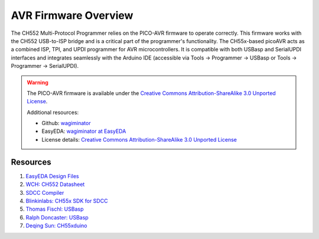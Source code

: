 AVR Firmware Overview
=====================

The CH552 Multi-Protocol Programmer relies on the PICO-AVR firmware to operate correctly. This firmware works with the CH552 USB-to-ISP bridge and is a critical part of the programmer's functionality. The CH55x-based picoAVR acts as a combined ISP, TPI, and UPDI programmer for AVR microcontrollers. It is compatible with both USBasp and SerialUPDI interfaces and integrates seamlessly with the Arduino IDE (accessible via Tools → Programmer → USBasp or Tools → Programmer → SerialUPDI).

.. warning::

    The PICO-AVR firmware is available under the
    `Creative Commons Attribution-ShareAlike 3.0 Unported License <http://creativecommons.org/licenses/by-sa/3.0/>`_.

    Additional resources:

    - Github: `wagiminator <https://github.com/wagiminator>`_
    - EasyEDA: `wagiminator at EasyEDA <https://easyeda.com/wagiminator>`_
    - License details: `Creative Commons Attribution-ShareAlike 3.0 Unported License <http://creativecommons.org/licenses/by-sa/3.0/>`_

Resources
---------

1. `EasyEDA Design Files <https://oshwlab.com/wagiminator>`_
2. `WCH: CH552 Datasheet <http://www.wch-ic.com/downloads/CH552DS1_PDF.html>`_
3. `SDCC Compiler <https://sdcc.sourceforge.net/>`_
4. `Blinkinlabs: CH55x SDK for SDCC <https://github.com/Blinkinlabs/ch554_sdcc>`_
5. `Thomas Fischl: USBasp <https://www.fischl.de/usbasp/>`_
6. `Ralph Doncaster: USBasp <https://github.com/nerdralph/usbasp>`_
7. `Deqing Sun: CH55xduino <https://github.com/DeqingSun/ch55xduino>`_